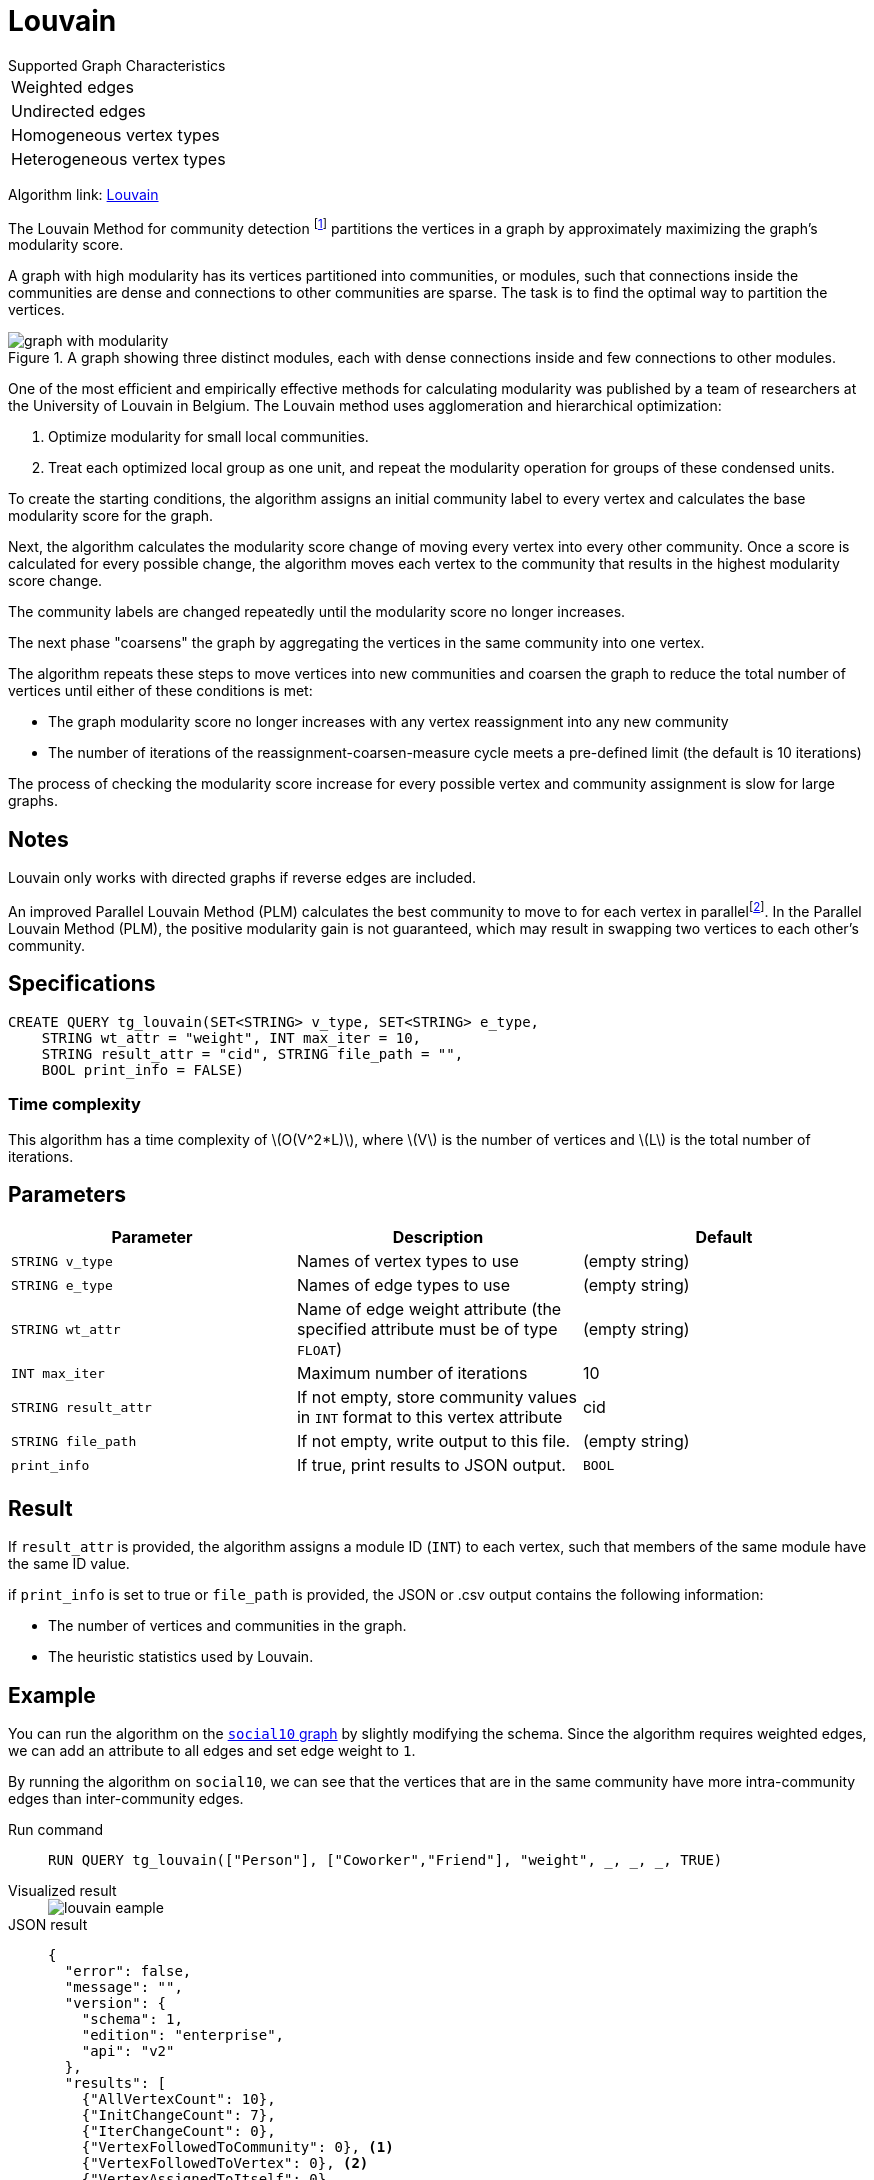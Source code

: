 = Louvain
:description: Specification and use cases for the Louvain community detection algorithm.
:fn-blondel: footnote:[Blondel, Vincent D., et al. "Fast unfolding of communities in large networks." Journal of statistical mechanics: theory and experiment 2008.10 (2008): P10008.]
:fn-staudt: footnote:[Staudt, Christian L., and Henning Meyerhenke. "Engineering parallel algorithms for community detection in massive networks." IEEE Transactions on Parallel and Distributed Systems 27.1 (2016): 171-184.]
:fn-lu: footnote:[Lu, Hao, Mahantesh Halappanavar, and Ananth Kalyanaraman. "Parallel heuristics for scalable community detection." Parallel Computing 47 (2015): 19-37.]
:stem: latexmath
:experimental:

.Supported Graph Characteristics
****
[cols='1']
|===
^|Weighted edges
^|Undirected edges
^|Homogeneous vertex types
^|Heterogeneous vertex types
|===

Algorithm link: link:https://github.com/tigergraph/gsql-graph-algorithms/tree/master/algorithms/Community/louvain[Louvain]

****

The Louvain Method for community detection {fn-blondel} partitions the vertices in a graph by approximately maximizing the graph's modularity score.

A graph with high modularity has its vertices partitioned into communities, or modules, such that connections inside the communities are dense and connections to other communities are sparse.
The task is to find the optimal way to partition the vertices.

.A graph showing three distinct modules, each with dense connections inside and few connections to other modules.
image::graph-with-modularity.png[]

One of the most efficient and empirically effective methods for calculating modularity was published by a team of researchers at the University of Louvain in Belgium.
The Louvain method uses agglomeration and hierarchical optimization:

. Optimize modularity for small local communities.
. Treat each optimized local group as one unit, and repeat the modularity operation for groups of these condensed units.

To create the starting conditions, the algorithm assigns an initial community label to every vertex and calculates the base modularity score for the graph.

Next, the algorithm calculates the modularity score change of moving every vertex into every other community.
Once a score is calculated for every possible change, the algorithm moves each vertex to the community that results in the highest modularity score change.

The community labels are changed repeatedly until the modularity score no longer increases.

The next phase "coarsens" the graph by aggregating the vertices in the same community into one vertex.

The algorithm repeats these steps to move vertices into new communities and coarsen the graph to reduce the total number of vertices until either of these conditions is met:

* The graph modularity score no longer increases with any vertex reassignment into any new community
* The number of iterations of the reassignment-coarsen-measure cycle meets a pre-defined limit (the default is 10 iterations)

The process of checking the modularity score increase for every possible vertex and community assignment is slow for large graphs.

== Notes

Louvain only works with directed graphs if reverse edges are included.

An improved Parallel Louvain Method (PLM) calculates the best community to move to for each vertex in parallel{fn-staudt}.
In the Parallel Louvain Method (PLM), the positive modularity gain is not guaranteed, which may result in swapping two vertices to each other's community.


== Specifications

[source.wrap,gsql]
----
CREATE QUERY tg_louvain(SET<STRING> v_type, SET<STRING> e_type,
    STRING wt_attr = "weight", INT max_iter = 10,
    STRING result_attr = "cid", STRING file_path = "",
    BOOL print_info = FALSE)
----


=== Time complexity
This algorithm has a time complexity of stem:[O(V^2*L)], where stem:[V] is the number of vertices and stem:[L] is the total number of iterations.


== Parameters

|===
|Parameter |Description |Default

|`STRING v_type`
|Names of vertex types to use
|(empty string)


|`STRING e_type`
|Names of edge types to use
|(empty string)


|`STRING wt_attr`
|Name of edge weight attribute (the specified attribute must be of type `FLOAT`)
|(empty string)


|`INT max_iter`
|Maximum number of iterations
|10


|`STRING result_attr`
|If not empty, store community values in `INT` format to this vertex attribute
|cid


|`STRING file_path`
|If not empty, write output to this file.
|(empty string)


|`print_info`
|If true, print results to JSON output.
|`BOOL`


|===


== Result

If `result_attr` is provided, the algorithm assigns a module ID (`INT`) to each vertex, such that members of the same module have the same ID value.

if `print_info` is set to true or `file_path` is provided, the JSON or .csv output contains the following information:

* The number of vertices and communities in the graph.
* The heuristic statistics used by Louvain.


== Example

You can run the algorithm on the xref:intro:index.adoc#_graphs[ `social10` graph] by slightly modifying the schema.
Since the algorithm requires weighted edges, we can add an attribute to all edges and set edge weight to `1`.

By running the algorithm on `social10`, we can see that the vertices that are in the same community have more intra-community edges than inter-community edges.

[tabs]
====
Run command::
+
--
[.wrap,gsql]
----
RUN QUERY tg_louvain(["Person"], ["Coworker","Friend"], "weight", _, _, _, TRUE)
----
--
Visualized result::
+
--
image::louvain-eample.png[]
--
JSON result::
+
--
[,javascript]
----
{
  "error": false,
  "message": "",
  "version": {
    "schema": 1,
    "edition": "enterprise",
    "api": "v2"
  },
  "results": [
    {"AllVertexCount": 10},
    {"InitChangeCount": 7},
    {"IterChangeCount": 0},
    {"VertexFollowedToCommunity": 0}, <1>
    {"VertexFollowedToVertex": 0}, <2>
    {"VertexAssignedToItself": 0},
    {"FinalCommunityCount": 4}
  ]
}
----
<1> Number of vertices followed to community assigned by Louvain.
<2> Number of vertices followed to their only neighbors. For example, if we have (A)---(B), A and B will become a community with only vertex A and B.
--
====
